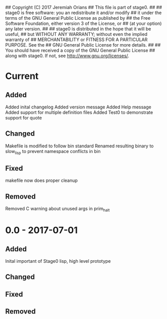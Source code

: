 ## Copyright (C) 2017 Jeremiah Orians
## This file is part of stage0.
##
## stage0 is free software: you an redistribute it and/or modify
## it under the terms of the GNU General Public License as published by
## the Free Software Foundation, either version 3 of the License, or
## (at your option) any later version.
##
## stage0 is distributed in the hope that it will be useful,
## but WITHOUT ANY WARRANTY; without even the implied warranty of
## MERCHANTABILITY or FITNESS FOR A PARTICULAR PURPOSE.  See the
## GNU General Public License for more details.
##
## You should have received a copy of the GNU General Public License
## along with stage0.  If not, see <http://www.gnu.org/licenses/>.

* Current
** Added
Added inital changelog
Added version message
Added Help message
Added support for multiple definition files
Added Test0 to demonstrate support for quote

** Changed
Makefile is modified to follow bin standard
Renamed resulting binary to slow_lisp to prevent namespace conflicts in bin

** Fixed
makefile now does proper cleanup

** Removed
Removed C warning about unused args in prim_halt

* 0.0 - 2017-07-01
** Added
Inital important of Stage0 lisp, high level prototype

** Changed

** Fixed

** Removed
